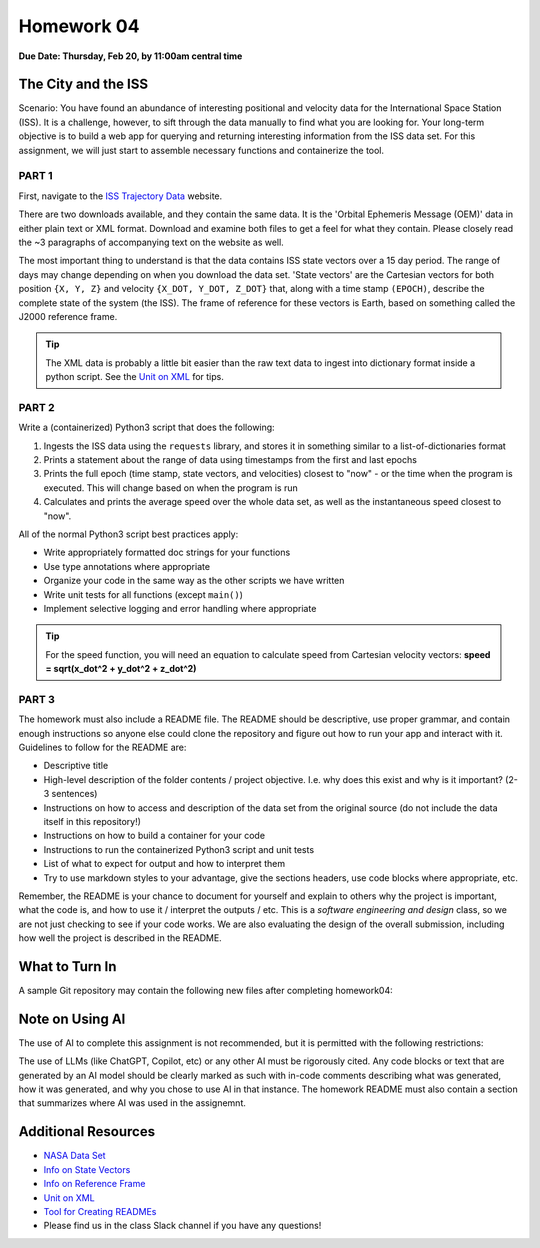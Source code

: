 Homework 04
===========

**Due Date: Thursday, Feb 20, by 11:00am central time**

The City and the ISS
--------------------

Scenario: You have found an abundance of interesting positional and velocity
data for the International Space Station (ISS). It is a challenge, however, to
sift through the data manually to find what you are looking for. Your long-term
objective is to build a web app for querying and returning interesting
information from the ISS data set. For this assignment, we will just start to
assemble necessary functions and containerize the tool.


PART 1
~~~~~~

First, navigate to the 
`ISS Trajectory Data <https://spotthestation.nasa.gov/trajectory_data.cfm>`_
website. 

There are two downloads available, and they contain the same data. It is the 
'Orbital Ephemeris Message (OEM)' data in either plain text or XML format.
Download and examine both files to get a feel for what they contain. Please
closely read the ~3 paragraphs of accompanying text on the website as well.

The most important thing to understand is that the data contains ISS state
vectors over a 15 day period. The range of days may change depending on
when you download the data set. 'State vectors' are the Cartesian vectors
for both position ``{X, Y, Z}`` and velocity ``{X_DOT, Y_DOT, Z_DOT}`` that,
along with a time stamp ``(EPOCH)``, describe the complete state of the system
(the ISS).  The frame of reference for these vectors is Earth, based on something
called the J2000 reference frame.

.. tip::

   The XML data is probably a little bit easier than the raw text data to
   ingest into dictionary format inside a python script. See the 
   `Unit on XML <../unit02/xml.html>`_ for tips.


PART 2
~~~~~~

Write a (containerized) Python3 script that does the following:

1) Ingests the ISS data using the ``requests`` library, and stores it in
   something similar to a list-of-dictionaries format
2) Prints a statement about the range of data using timestamps from the 
   first and last epochs
3) Prints the full epoch (time stamp, state vectors, and velocities)
   closest to "now" - or the time when the program is executed. This
   will change based on when the program is run
4) Calculates and prints the average speed over the whole data set, as
   well as the instantaneous speed closest to "now".


All of the normal Python3 script best practices apply:

* Write appropriately formatted doc strings for your functions
* Use type annotations where appropriate
* Organize your code in the same way as the other scripts we have written
* Write unit tests for all functions (except ``main()``)
* Implement selective logging and error handling where appropriate

.. tip::

   For the speed function, you will need an equation to calculate speed from
   Cartesian velocity vectors: **speed = sqrt(x_dot^2 + y_dot^2 + z_dot^2)**



PART 3
~~~~~~

The homework must also include a README file. The README should be descriptive,
use proper grammar, and contain enough instructions so anyone else could clone
the repository and figure out how to run your app and interact with it. 
Guidelines to follow for the README are:

* Descriptive title
* High-level description of the folder contents / project objective. I.e. why
  does this exist and why is it important? (2-3 sentences)
* Instructions on how to access and description of the data set from the original source
  (do not include the data itself in this repository!)
* Instructions on how to build a container for your code
* Instructions to run the containerized Python3 script and unit tests
* List of what to expect for output and how to interpret them
* Try to use markdown styles to your advantage, give the sections headers, use
  code blocks where appropriate, etc.

Remember, the README is your chance to document for yourself and explain to others
why the project is important, what the code is, and how to use it / interpret
the outputs / etc. This is a *software engineering and design* class, so we are
not just checking to see if your code works. We are also evaluating the design of
the overall submission, including how well the project is described in the README.




What to Turn In
---------------

A sample Git repository may contain the following new files after completing
homework04:

.. code-block:: text
   :emphasize-lines: 8-12

   my-coe332-hws/
   ├── homework01
   │   └── ...
   ├── homework02
   │   └── ...
   ├── homework03
   │   └── ...
   ├── homework04
   │   ├── Dockerfile
   │   ├── README.md
   │   ├── iss_tracker.py
   │   └── test_iss_tracker.py
   └── README.md


Note on Using AI
----------------

The use of AI to complete this assignment is not recommended, but it is
permitted with the following restrictions:

The use of LLMs (like ChatGPT, Copilot, etc) or any other AI must be rigorously
cited. Any code blocks or text that are generated by an AI model should be clearly
marked as such with in-code comments describing what was generated, how it was
generated, and why you chose to use AI in that instance. The homework README must
also contain a section that summarizes where AI was used in the assignemnt.



Additional Resources
--------------------

* `NASA Data Set <https://spotthestation.nasa.gov/trajectory_data.cfm>`_
* `Info on State Vectors <https://en.wikipedia.org/wiki/Orbital_state_vectors>`_
* `Info on Reference Frame <https://en.wikipedia.org/wiki/Earth-centered_inertial>`_
* `Unit on XML <../unit02/xml.html>`_
* `Tool for Creating READMEs <https://readme.so/>`_
* Please find us in the class Slack channel if you have any questions!

